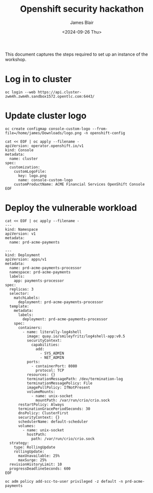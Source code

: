 #+TITLE: Openshift security hackathon
#+DATE: <2024-09-26 Thu>
#+AUTHOR: James Blair


This document captures the steps required to set up an instance of the workshop.

* Log in to cluster

#+begin_src tmux
oc login --web https://api.cluster-zwm4h.zwm4h.sandbox1572.opentlc.com:6443/
#+end_src

* Update cluster logo

#+begin_src tmux
oc create configmap console-custom-logo --from-file=/home/james/Downloads/logo.png -n openshift-config

cat << EOF | oc apply --filename -
apiVersion: operator.openshift.io/v1
kind: Console
metadata:
  name: cluster
spec:
  customization:
    customLogoFile:
      key: logo.png
      name: console-custom-logo
    customProductName: ACME Financial Services OpenShift Console
EOF
#+end_src

* Deploy the vulnerable workload

#+begin_src tmux
cat << EOF | oc apply --filename -
---
kind: Namespace
apiVersion: v1
metadata:
  name: prd-acme-payments

---
kind: Deployment
apiVersion: apps/v1
metadata:
  name: prd-acme-payments-processor
  namespace: prd-acme-payments
  labels:
    app: payments-processor
spec:
  replicas: 3
  selector:
    matchLabels:
      deployment: prd-acme-payments-processor
  template:
    metadata:
      labels:
        deployment: prd-acme-payments-processor
    spec:
      containers:
        - name: literally-log4shell
          image: quay.io/smileyfritz/log4shell-app:v0.5
          securityContext:
            capabilities:
              add:
                - SYS_ADMIN
                - NET_ADMIN
          ports:
            - containerPort: 8080
              protocol: TCP
          resources: {}
          terminationMessagePath: /dev/termination-log
          terminationMessagePolicy: File
          imagePullPolicy: IfNotPresent
          volumeMounts:
            - name: unix-socket
              mountPath: /var/run/crio/crio.sock
      restartPolicy: Always
      terminationGracePeriodSeconds: 30
      dnsPolicy: ClusterFirst
      securityContext: {}
      schedulerName: default-scheduler
      volumes:
        - name: unix-socket
          hostPath:
            path: /var/run/crio/crio.sock
  strategy:
    type: RollingUpdate
    rollingUpdate:
      maxUnavailable: 25%
      maxSurge: 25%
  revisionHistoryLimit: 10
  progressDeadlineSeconds: 600
EOF

oc adm policy add-scc-to-user privileged -z default -n prd-acme-payments
#+end_src
